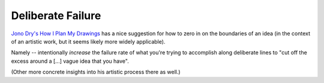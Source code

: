 ==================
Deliberate Failure
==================

`Jono Dry's How I Plan My Drawings
<https://www.youtube.com/watch?v=1tMx5WC69mM>`_ has a nice suggestion
for how to zero in on the boundaries of an idea (in the context of an
artistic work, but it seems likely more widely applicable).

Namely -- intentionally *increase* the failure rate of what you're
trying to accomplish along deliberate lines to "cut off the excess
around a [...] vague idea that you have".

(Other more concrete insights into his artistic process there as well.)
